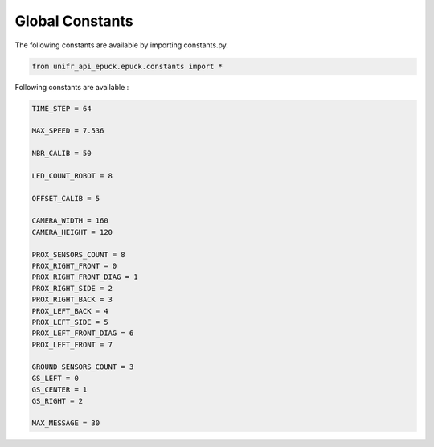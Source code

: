 Global Constants  
-------------------

The following constants are available by importing constants.py. 

.. code-block:: python

   from unifr_api_epuck.epuck.constants import *

Following constants are available :

.. code-block:: python

   TIME_STEP = 64

   MAX_SPEED = 7.536

   NBR_CALIB = 50

   LED_COUNT_ROBOT = 8

   OFFSET_CALIB = 5

   CAMERA_WIDTH = 160
   CAMERA_HEIGHT = 120

   PROX_SENSORS_COUNT = 8
   PROX_RIGHT_FRONT = 0
   PROX_RIGHT_FRONT_DIAG = 1
   PROX_RIGHT_SIDE = 2
   PROX_RIGHT_BACK = 3
   PROX_LEFT_BACK = 4
   PROX_LEFT_SIDE = 5
   PROX_LEFT_FRONT_DIAG = 6
   PROX_LEFT_FRONT = 7

   GROUND_SENSORS_COUNT = 3
   GS_LEFT = 0
   GS_CENTER = 1
   GS_RIGHT = 2

   MAX_MESSAGE = 30



